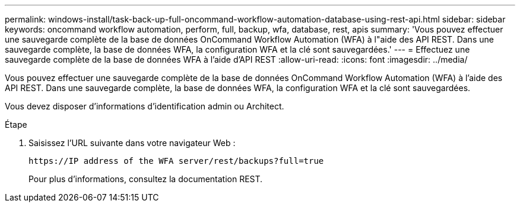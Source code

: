 ---
permalink: windows-install/task-back-up-full-oncommand-workflow-automation-database-using-rest-api.html 
sidebar: sidebar 
keywords: oncommand workflow automation, perform, full, backup, wfa, database, rest, apis 
summary: 'Vous pouvez effectuer une sauvegarde complète de la base de données OnCommand Workflow Automation (WFA) à l"aide des API REST. Dans une sauvegarde complète, la base de données WFA, la configuration WFA et la clé sont sauvegardées.' 
---
= Effectuez une sauvegarde complète de la base de données WFA à l'aide d'API REST
:allow-uri-read: 
:icons: font
:imagesdir: ../media/


[role="lead"]
Vous pouvez effectuer une sauvegarde complète de la base de données OnCommand Workflow Automation (WFA) à l'aide des API REST. Dans une sauvegarde complète, la base de données WFA, la configuration WFA et la clé sont sauvegardées.

Vous devez disposer d'informations d'identification admin ou Architect.

.Étape
. Saisissez l'URL suivante dans votre navigateur Web :
+
`+https://IP address of the WFA server/rest/backups?full=true+`

+
Pour plus d'informations, consultez la documentation REST.


